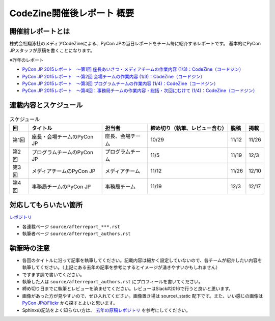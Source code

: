 ======================
CodeZine開催後レポート 概要
======================

開催前レポートとは
=============================

株式会社翔泳社のメディアCodeZineによる、PyCon JPの当日レポートをチーム毎に紹介するレポートです。
基本的にPyCon JPスタッフが原稿を書くことになります。

※昨年のレポート

- `PyCon JP 2015レポート　～第1回 座長あいさつ・メディアチームの作業内容 (1/3)：CodeZine（コードジン） <https://codezine.jp/article/detail/9079>`_
- `PyCon JP 2015レポート　～第2回 会場チームの作業内容 (1/3)：CodeZine（コードジン） <https://codezine.jp/article/detail/9109>`_
- `PyCon JP 2015レポート　～第3回 プログラムチームの作業内容 (1/4)：CodeZine（コードジン） <https://codezine.jp/article/detail/9122>`_
- `PyCon JP 2015レポート　～第4回：事務局チームの作業内容・総括・次回にむけて (1/4)：CodeZine（コードジン） <https://codezine.jp/article/detail/9174>`_

連載内容とスケジュール
=========================

.. list-table:: スケジュール
   :header-rows: 1

   * - 回
     - タイトル
     - 担当者
     - 締め切り（執筆、レビュー含む）
     - 脱稿
     - 掲載
   * - 第1回
     - 座長・会場チームのPyCon JP
     - 座長、会場チーム
     - 10/29
     - 11/12
     - 11/26
   * - 第2回
     - プログラムチームのPyCon JP
     - プログラムチーム
     - 11/5
     - 11/19
     - 12/3
   * - 第3回
     - メディアチームのPyCon JP
     - メディアチーム
     - 11/12
     - 11/26
     - 12/10
   * - 第4回
     - 事務局チームのPyCon JP
     - 事務局チーム
     - 11/19
     - 12/3
     - 12/17

対応してもらいたい箇所
========================

`レポジトリ <https://github.com/pyconjp/shoeisya2016>`_

- 各連載ページ ``source/afterreport_***.rst``
- 執筆者ページ ``source/afterreport_authors.rst``

執筆時の注意
===============

- 各回のタイトルに沿って記事を執筆してください。記載内容は細かく設定していないので、各チームが紹介したい内容を執筆してください。（上記にある去年の記事を参考にするとイメージが湧きやすいかもしれません）
- ですます調で書いてください。
- 執筆した人は ``source/afterreport_authors.rst`` にプロフィールを書いてください。
- 締め切り日までに執筆とレビューを済ませてください。レビューはSlack#2016で行うと良いと思います。
- 画像があった方が見やすいので、ぜひ入れてください。画像置き場は source/_static 配下です。また、いい感じの画像は `PyCon JPのFlickr <https://www.flickr.com/photos/pyconjp/albums/with/72157647111767068>`_ から探すとよいと思います。
- Sphinxの記法をよく知らない方は、 `去年の原稿レポジトリ <https://bitbucket.org/pyconjp/reports2015/src/625ca3c32bd8?at=default>`_ を参考にしてください。
